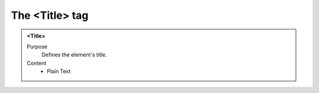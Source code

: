 ===============
The <Title> tag
===============

.. admonition:: <Tіtle>
   
   Purpose
      Defines the element's title.

   Content
      - Plain Text 

